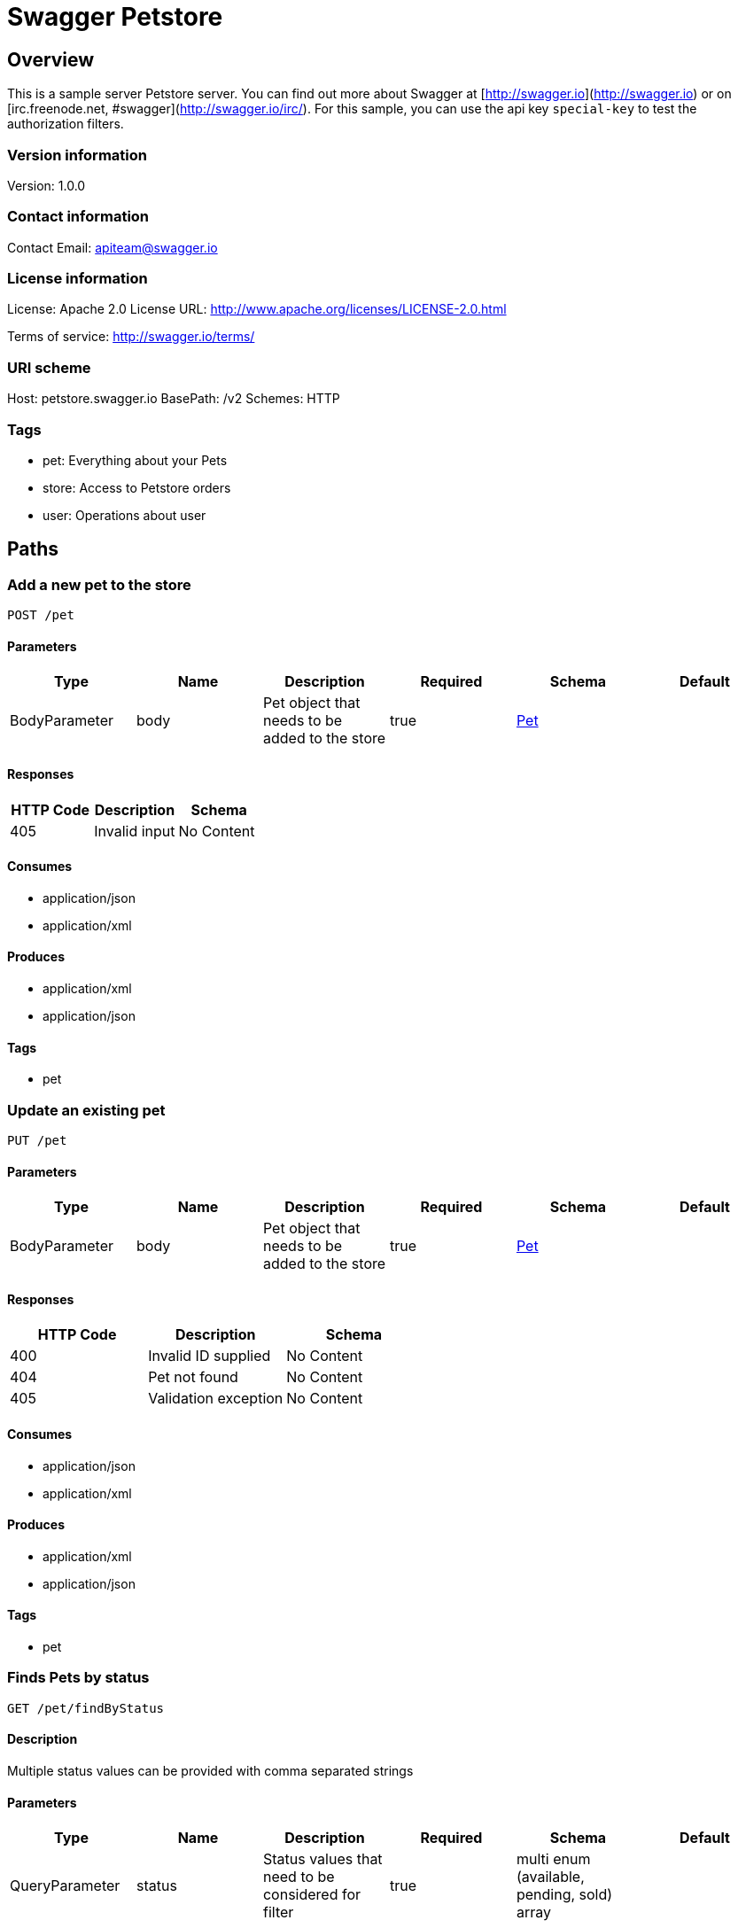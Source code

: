= Swagger Petstore

== Overview
This is a sample server Petstore server.  You can find out more about Swagger at [http://swagger.io](http://swagger.io) or on [irc.freenode.net, #swagger](http://swagger.io/irc/).  For this sample, you can use the api key `special-key` to test the authorization filters.

=== Version information
Version: 1.0.0

=== Contact information
Contact Email: apiteam@swagger.io

=== License information
License: Apache 2.0
License URL: http://www.apache.org/licenses/LICENSE-2.0.html

Terms of service: http://swagger.io/terms/

=== URI scheme
Host: petstore.swagger.io
BasePath: /v2
Schemes: HTTP

=== Tags

* pet: Everything about your Pets
* store: Access to Petstore orders
* user: Operations about user


== Paths
=== Add a new pet to the store
----
POST /pet
----

==== Parameters
[options="header"]
|===
|Type|Name|Description|Required|Schema|Default
|BodyParameter|body|Pet object that needs to be added to the store|true|<<Pet>>|
|===

==== Responses
[options="header"]
|===
|HTTP Code|Description|Schema
|405|Invalid input|No Content
|===

==== Consumes

* application/json
* application/xml

==== Produces

* application/xml
* application/json

==== Tags

* pet

=== Update an existing pet
----
PUT /pet
----

==== Parameters
[options="header"]
|===
|Type|Name|Description|Required|Schema|Default
|BodyParameter|body|Pet object that needs to be added to the store|true|<<Pet>>|
|===

==== Responses
[options="header"]
|===
|HTTP Code|Description|Schema
|400|Invalid ID supplied|No Content
|404|Pet not found|No Content
|405|Validation exception|No Content
|===

==== Consumes

* application/json
* application/xml

==== Produces

* application/xml
* application/json

==== Tags

* pet

=== Finds Pets by status
----
GET /pet/findByStatus
----

==== Description
:hardbreaks:
Multiple status values can be provided with comma separated strings

==== Parameters
[options="header"]
|===
|Type|Name|Description|Required|Schema|Default
|QueryParameter|status|Status values that need to be considered for filter|true|multi enum (available, pending, sold) array|
|===

==== Responses
[options="header"]
|===
|HTTP Code|Description|Schema
|200|successful operation|<<Pet>> array
|400|Invalid status value|No Content
|===

==== Produces

* application/xml
* application/json

==== Tags

* pet

=== Finds Pets by tags
----
GET /pet/findByTags
----

==== Description
:hardbreaks:
Muliple tags can be provided with comma separated strings. Use tag1, tag2, tag3 for testing.

==== Parameters
[options="header"]
|===
|Type|Name|Description|Required|Schema|Default
|QueryParameter|tags|Tags to filter by|true|multi string array|
|===

==== Responses
[options="header"]
|===
|HTTP Code|Description|Schema
|200|successful operation|<<Pet>> array
|400|Invalid tag value|No Content
|===

==== Produces

* application/xml
* application/json

==== Tags

* pet

=== Updates a pet in the store with form data
----
POST /pet/{petId}
----

==== Parameters
[options="header"]
|===
|Type|Name|Description|Required|Schema|Default
|PathParameter|petId|ID of pet that needs to be updated|true|integer (int64)|
|FormDataParameter|name|Updated name of the pet|false|string|
|FormDataParameter|status|Updated status of the pet|false|string|
|===

==== Responses
[options="header"]
|===
|HTTP Code|Description|Schema
|405|Invalid input|No Content
|===

==== Consumes

* application/x-www-form-urlencoded

==== Produces

* application/xml
* application/json

==== Tags

* pet

=== Find pet by ID
----
GET /pet/{petId}
----

==== Description
:hardbreaks:
Returns a single pet

==== Parameters
[options="header"]
|===
|Type|Name|Description|Required|Schema|Default
|PathParameter|petId|ID of pet to return|true|integer (int64)|
|===

==== Responses
[options="header"]
|===
|HTTP Code|Description|Schema
|200|successful operation|<<Pet>>
|400|Invalid ID supplied|No Content
|404|Pet not found|No Content
|===

==== Produces

* application/xml
* application/json

==== Tags

* pet

=== Deletes a pet
----
DELETE /pet/{petId}
----

==== Parameters
[options="header"]
|===
|Type|Name|Description|Required|Schema|Default
|HeaderParameter|api_key||false|string|
|PathParameter|petId|Pet id to delete|true|integer (int64)|
|===

==== Responses
[options="header"]
|===
|HTTP Code|Description|Schema
|400|Invalid ID supplied|No Content
|404|Pet not found|No Content
|===

==== Produces

* application/xml
* application/json

==== Tags

* pet

=== uploads an image
----
POST /pet/{petId}/uploadImage
----

==== Parameters
[options="header"]
|===
|Type|Name|Description|Required|Schema|Default
|PathParameter|petId|ID of pet to update|true|integer (int64)|
|FormDataParameter|additionalMetadata|Additional data to pass to server|false|string|
|FormDataParameter|file|file to upload|false|file|
|===

==== Responses
[options="header"]
|===
|HTTP Code|Description|Schema
|200|successful operation|<<ApiResponse>>
|===

==== Consumes

* multipart/form-data

==== Produces

* application/json

==== Tags

* pet

=== Returns pet inventories by status
----
GET /store/inventory
----

==== Description
:hardbreaks:
Returns a map of status codes to quantities

==== Responses
[options="header"]
|===
|HTTP Code|Description|Schema
|200|successful operation|object
|===

==== Produces

* application/json

==== Tags

* store

=== Place an order for a pet
----
POST /store/order
----

==== Parameters
[options="header"]
|===
|Type|Name|Description|Required|Schema|Default
|BodyParameter|body|order placed for purchasing the pet|true|<<Order>>|
|===

==== Responses
[options="header"]
|===
|HTTP Code|Description|Schema
|200|successful operation|<<Order>>
|400|Invalid Order|No Content
|===

==== Produces

* application/xml
* application/json

==== Tags

* store

=== Find purchase order by ID
----
GET /store/order/{orderId}
----

==== Description
:hardbreaks:
For valid response try integer IDs with value >= 1 and <= 10. Other values will generated exceptions

==== Parameters
[options="header"]
|===
|Type|Name|Description|Required|Schema|Default
|PathParameter|orderId|ID of pet that needs to be fetched|true|integer (int64)|
|===

==== Responses
[options="header"]
|===
|HTTP Code|Description|Schema
|200|successful operation|<<Order>>
|400|Invalid ID supplied|No Content
|404|Order not found|No Content
|===

==== Produces

* application/xml
* application/json

==== Tags

* store

=== Delete purchase order by ID
----
DELETE /store/order/{orderId}
----

==== Description
:hardbreaks:
For valid response try integer IDs with positive integer value. Negative or non-integer values will generate API errors

==== Parameters
[options="header"]
|===
|Type|Name|Description|Required|Schema|Default
|PathParameter|orderId|ID of the order that needs to be deleted|true|integer (int64)|
|===

==== Responses
[options="header"]
|===
|HTTP Code|Description|Schema
|400|Invalid ID supplied|No Content
|404|Order not found|No Content
|===

==== Produces

* application/xml
* application/json

==== Tags

* store

=== Create user
----
POST /user
----

==== Description
:hardbreaks:
This can only be done by the logged in user.

==== Parameters
[options="header"]
|===
|Type|Name|Description|Required|Schema|Default
|BodyParameter|body|Created user object|true|<<User>>|
|===

==== Responses
[options="header"]
|===
|HTTP Code|Description|Schema
|default|successful operation|No Content
|===

==== Produces

* application/xml
* application/json

==== Tags

* user

=== Creates list of users with given input array
----
POST /user/createWithArray
----

==== Parameters
[options="header"]
|===
|Type|Name|Description|Required|Schema|Default
|BodyParameter|body|List of user object|true|<<User>> array|
|===

==== Responses
[options="header"]
|===
|HTTP Code|Description|Schema
|default|successful operation|No Content
|===

==== Produces

* application/xml
* application/json

==== Tags

* user

=== Creates list of users with given input array
----
POST /user/createWithList
----

==== Parameters
[options="header"]
|===
|Type|Name|Description|Required|Schema|Default
|BodyParameter|body|List of user object|true|<<User>> array|
|===

==== Responses
[options="header"]
|===
|HTTP Code|Description|Schema
|default|successful operation|No Content
|===

==== Produces

* application/xml
* application/json

==== Tags

* user

=== Logs user into the system
----
GET /user/login
----

==== Parameters
[options="header"]
|===
|Type|Name|Description|Required|Schema|Default
|QueryParameter|username|The user name for login|true|string|
|QueryParameter|password|The password for login in clear text|true|string|
|===

==== Responses
[options="header"]
|===
|HTTP Code|Description|Schema
|200|successful operation|string
|400|Invalid username/password supplied|No Content
|===

==== Produces

* application/xml
* application/json

==== Tags

* user

=== Logs out current logged in user session
----
GET /user/logout
----

==== Responses
[options="header"]
|===
|HTTP Code|Description|Schema
|default|successful operation|No Content
|===

==== Produces

* application/xml
* application/json

==== Tags

* user

=== Updated user
----
PUT /user/{username}
----

==== Description
:hardbreaks:
This can only be done by the logged in user.

==== Parameters
[options="header"]
|===
|Type|Name|Description|Required|Schema|Default
|PathParameter|username|name that need to be updated|true|string|
|BodyParameter|body|Updated user object|true|<<User>>|
|===

==== Responses
[options="header"]
|===
|HTTP Code|Description|Schema
|400|Invalid user supplied|No Content
|404|User not found|No Content
|===

==== Produces

* application/xml
* application/json

==== Tags

* user

=== Get user by user name
----
GET /user/{username}
----

==== Parameters
[options="header"]
|===
|Type|Name|Description|Required|Schema|Default
|PathParameter|username|The name that needs to be fetched. Use user1 for testing. |true|string|
|===

==== Responses
[options="header"]
|===
|HTTP Code|Description|Schema
|200|successful operation|<<User>>
|400|Invalid username supplied|No Content
|404|User not found|No Content
|===

==== Produces

* application/xml
* application/json

==== Tags

* user

=== Delete user
----
DELETE /user/{username}
----

==== Description
:hardbreaks:
This can only be done by the logged in user.

==== Parameters
[options="header"]
|===
|Type|Name|Description|Required|Schema|Default
|PathParameter|username|The name that needs to be deleted|true|string|
|===

==== Responses
[options="header"]
|===
|HTTP Code|Description|Schema
|400|Invalid username supplied|No Content
|404|User not found|No Content
|===

==== Produces

* application/xml
* application/json

==== Tags

* user

== Definitions
=== ApiResponse
[options="header"]
|===
|Name|Description|Required|Schema|Default
|code||false|integer (int32)|
|type||false|string|
|message||false|string|
|===

=== Category
[options="header"]
|===
|Name|Description|Required|Schema|Default
|id||false|integer (int64)|
|name||false|string|
|===

=== Order
[options="header"]
|===
|Name|Description|Required|Schema|Default
|id||false|integer (int64)|
|petId||false|integer (int64)|
|quantity||false|integer (int32)|
|shipDate||false|string (date-time)|
|status|Order Status|false|enum (placed, approved, delivered)|
|complete||false|boolean|false
|===

=== Pet
[options="header"]
|===
|Name|Description|Required|Schema|Default
|id||false|integer (int64)|
|category||false|<<Category>>|
|name||true|string|
|photoUrls||true|string array|
|tags||false|<<Tag>> array|
|status|pet status in the store|false|enum (available, pending, sold)|
|===

=== Tag
[options="header"]
|===
|Name|Description|Required|Schema|Default
|id||false|integer (int64)|
|name||false|string|
|===

=== User
[options="header"]
|===
|Name|Description|Required|Schema|Default
|id||false|integer (int64)|
|username||false|string|
|firstName||false|string|
|lastName||false|string|
|email||false|string|
|password||false|string|
|phone||false|string|
|userStatus|User Status|false|integer (int32)|
|===

